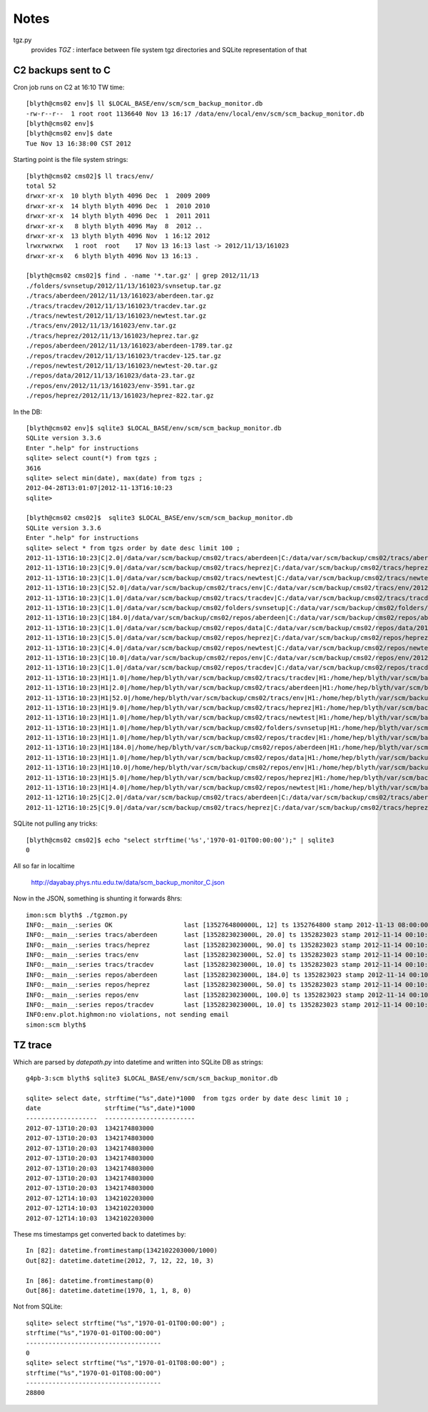 Notes
======

tgz.py 
        provides `TGZ` :  interface between file system tgz directories and SQLite representation of that 





C2 backups sent to C
------------------------

Cron job runs on C2 at 16:10 TW time::

    [blyth@cms02 env]$ ll $LOCAL_BASE/env/scm/scm_backup_monitor.db
    -rw-r--r--  1 root root 1136640 Nov 13 16:17 /data/env/local/env/scm/scm_backup_monitor.db
    [blyth@cms02 env]$ 
    [blyth@cms02 env]$ date 
    Tue Nov 13 16:38:00 CST 2012

Starting point is the file system strings::

    [blyth@cms02 cms02]$ ll tracs/env/
    total 52
    drwxr-xr-x  10 blyth blyth 4096 Dec  1  2009 2009
    drwxr-xr-x  14 blyth blyth 4096 Dec  1  2010 2010
    drwxr-xr-x  14 blyth blyth 4096 Dec  1  2011 2011
    drwxr-xr-x   8 blyth blyth 4096 May  8  2012 ..
    drwxr-xr-x  13 blyth blyth 4096 Nov  1 16:12 2012
    lrwxrwxrwx   1 root  root    17 Nov 13 16:13 last -> 2012/11/13/161023
    drwxr-xr-x   6 blyth blyth 4096 Nov 13 16:13 .

    [blyth@cms02 cms02]$ find . -name '*.tar.gz' | grep 2012/11/13
    ./folders/svnsetup/2012/11/13/161023/svnsetup.tar.gz
    ./tracs/aberdeen/2012/11/13/161023/aberdeen.tar.gz
    ./tracs/tracdev/2012/11/13/161023/tracdev.tar.gz
    ./tracs/newtest/2012/11/13/161023/newtest.tar.gz
    ./tracs/env/2012/11/13/161023/env.tar.gz
    ./tracs/heprez/2012/11/13/161023/heprez.tar.gz
    ./repos/aberdeen/2012/11/13/161023/aberdeen-1789.tar.gz
    ./repos/tracdev/2012/11/13/161023/tracdev-125.tar.gz
    ./repos/newtest/2012/11/13/161023/newtest-20.tar.gz
    ./repos/data/2012/11/13/161023/data-23.tar.gz
    ./repos/env/2012/11/13/161023/env-3591.tar.gz
    ./repos/heprez/2012/11/13/161023/heprez-822.tar.gz


In the DB::

    [blyth@cms02 env]$ sqlite3 $LOCAL_BASE/env/scm/scm_backup_monitor.db
    SQLite version 3.3.6
    Enter ".help" for instructions
    sqlite> select count(*) from tgzs ;
    3616
    sqlite> select min(date), max(date) from tgzs ;
    2012-04-28T13:01:07|2012-11-13T16:10:23
    sqlite> 

    [blyth@cms02 cms02]$  sqlite3 $LOCAL_BASE/env/scm/scm_backup_monitor.db
    SQLite version 3.3.6
    Enter ".help" for instructions
    sqlite> select * from tgzs order by date desc limit 100 ;
    2012-11-13T16:10:23|C|2.0|/data/var/scm/backup/cms02/tracs/aberdeen|C:/data/var/scm/backup/cms02/tracs/aberdeen/2012/11/13/161023/aberdeen.tar.gz
    2012-11-13T16:10:23|C|9.0|/data/var/scm/backup/cms02/tracs/heprez|C:/data/var/scm/backup/cms02/tracs/heprez/2012/11/13/161023/heprez.tar.gz
    2012-11-13T16:10:23|C|1.0|/data/var/scm/backup/cms02/tracs/newtest|C:/data/var/scm/backup/cms02/tracs/newtest/2012/11/13/161023/newtest.tar.gz
    2012-11-13T16:10:23|C|52.0|/data/var/scm/backup/cms02/tracs/env|C:/data/var/scm/backup/cms02/tracs/env/2012/11/13/161023/env.tar.gz
    2012-11-13T16:10:23|C|1.0|/data/var/scm/backup/cms02/tracs/tracdev|C:/data/var/scm/backup/cms02/tracs/tracdev/2012/11/13/161023/tracdev.tar.gz
    2012-11-13T16:10:23|C|1.0|/data/var/scm/backup/cms02/folders/svnsetup|C:/data/var/scm/backup/cms02/folders/svnsetup/2012/11/13/161023/svnsetup.tar.gz
    2012-11-13T16:10:23|C|184.0|/data/var/scm/backup/cms02/repos/aberdeen|C:/data/var/scm/backup/cms02/repos/aberdeen/2012/11/13/161023/aberdeen-1789.tar.gz
    2012-11-13T16:10:23|C|1.0|/data/var/scm/backup/cms02/repos/data|C:/data/var/scm/backup/cms02/repos/data/2012/11/13/161023/data-23.tar.gz
    2012-11-13T16:10:23|C|5.0|/data/var/scm/backup/cms02/repos/heprez|C:/data/var/scm/backup/cms02/repos/heprez/2012/11/13/161023/heprez-822.tar.gz
    2012-11-13T16:10:23|C|4.0|/data/var/scm/backup/cms02/repos/newtest|C:/data/var/scm/backup/cms02/repos/newtest/2012/11/13/161023/newtest-20.tar.gz
    2012-11-13T16:10:23|C|10.0|/data/var/scm/backup/cms02/repos/env|C:/data/var/scm/backup/cms02/repos/env/2012/11/13/161023/env-3591.tar.gz
    2012-11-13T16:10:23|C|1.0|/data/var/scm/backup/cms02/repos/tracdev|C:/data/var/scm/backup/cms02/repos/tracdev/2012/11/13/161023/tracdev-125.tar.gz
    2012-11-13T16:10:23|H1|1.0|/home/hep/blyth/var/scm/backup/cms02/tracs/tracdev|H1:/home/hep/blyth/var/scm/backup/cms02/tracs/tracdev/2012/11/13/161023/tracdev.tar.gz
    2012-11-13T16:10:23|H1|2.0|/home/hep/blyth/var/scm/backup/cms02/tracs/aberdeen|H1:/home/hep/blyth/var/scm/backup/cms02/tracs/aberdeen/2012/11/13/161023/aberdeen.tar.gz
    2012-11-13T16:10:23|H1|52.0|/home/hep/blyth/var/scm/backup/cms02/tracs/env|H1:/home/hep/blyth/var/scm/backup/cms02/tracs/env/2012/11/13/161023/env.tar.gz
    2012-11-13T16:10:23|H1|9.0|/home/hep/blyth/var/scm/backup/cms02/tracs/heprez|H1:/home/hep/blyth/var/scm/backup/cms02/tracs/heprez/2012/11/13/161023/heprez.tar.gz
    2012-11-13T16:10:23|H1|1.0|/home/hep/blyth/var/scm/backup/cms02/tracs/newtest|H1:/home/hep/blyth/var/scm/backup/cms02/tracs/newtest/2012/11/13/161023/newtest.tar.gz
    2012-11-13T16:10:23|H1|1.0|/home/hep/blyth/var/scm/backup/cms02/folders/svnsetup|H1:/home/hep/blyth/var/scm/backup/cms02/folders/svnsetup/2012/11/13/161023/svnsetup.tar.gz
    2012-11-13T16:10:23|H1|1.0|/home/hep/blyth/var/scm/backup/cms02/repos/tracdev|H1:/home/hep/blyth/var/scm/backup/cms02/repos/tracdev/2012/11/13/161023/tracdev-125.tar.gz
    2012-11-13T16:10:23|H1|184.0|/home/hep/blyth/var/scm/backup/cms02/repos/aberdeen|H1:/home/hep/blyth/var/scm/backup/cms02/repos/aberdeen/2012/11/13/161023/aberdeen-1789.tar.gz
    2012-11-13T16:10:23|H1|1.0|/home/hep/blyth/var/scm/backup/cms02/repos/data|H1:/home/hep/blyth/var/scm/backup/cms02/repos/data/2012/11/13/161023/data-23.tar.gz
    2012-11-13T16:10:23|H1|10.0|/home/hep/blyth/var/scm/backup/cms02/repos/env|H1:/home/hep/blyth/var/scm/backup/cms02/repos/env/2012/11/13/161023/env-3591.tar.gz
    2012-11-13T16:10:23|H1|5.0|/home/hep/blyth/var/scm/backup/cms02/repos/heprez|H1:/home/hep/blyth/var/scm/backup/cms02/repos/heprez/2012/11/13/161023/heprez-822.tar.gz
    2012-11-13T16:10:23|H1|4.0|/home/hep/blyth/var/scm/backup/cms02/repos/newtest|H1:/home/hep/blyth/var/scm/backup/cms02/repos/newtest/2012/11/13/161023/newtest-20.tar.gz
    2012-11-12T16:10:25|C|2.0|/data/var/scm/backup/cms02/tracs/aberdeen|C:/data/var/scm/backup/cms02/tracs/aberdeen/2012/11/12/161025/aberdeen.tar.gz
    2012-11-12T16:10:25|C|9.0|/data/var/scm/backup/cms02/tracs/heprez|C:/data/var/scm/backup/cms02/tracs/heprez/2012/11/12/161025/heprez.tar.gz


SQLite not pulling any tricks::

    [blyth@cms02 cms02]$ echo "select strftime('%s','1970-01-01T00:00:00');" | sqlite3
    0


All so far in localtime

   http://dayabay.phys.ntu.edu.tw/data/scm_backup_monitor_C.json

Now in the JSON, something is shunting it forwards 8hrs::

    imon:scm blyth$ ./tgzmon.py 
    INFO:__main__:series OK                   last [1352764800000L, 12] ts 1352764800 stamp 2012-11-13 08:00:00 
    INFO:__main__:series tracs/aberdeen       last [1352823023000L, 20.0] ts 1352823023 stamp 2012-11-14 00:10:23 
    INFO:__main__:series tracs/heprez         last [1352823023000L, 90.0] ts 1352823023 stamp 2012-11-14 00:10:23 
    INFO:__main__:series tracs/env            last [1352823023000L, 52.0] ts 1352823023 stamp 2012-11-14 00:10:23 
    INFO:__main__:series tracs/tracdev        last [1352823023000L, 10.0] ts 1352823023 stamp 2012-11-14 00:10:23 
    INFO:__main__:series repos/aberdeen       last [1352823023000L, 184.0] ts 1352823023 stamp 2012-11-14 00:10:23 
    INFO:__main__:series repos/heprez         last [1352823023000L, 50.0] ts 1352823023 stamp 2012-11-14 00:10:23 
    INFO:__main__:series repos/env            last [1352823023000L, 100.0] ts 1352823023 stamp 2012-11-14 00:10:23 
    INFO:__main__:series repos/tracdev        last [1352823023000L, 10.0] ts 1352823023 stamp 2012-11-14 00:10:23 
    INFO:env.plot.highmon:no violations, not sending email
    simon:scm blyth$ 




TZ trace
---------


Which are parsed by `datepath.py` into datetime and written into SQLite DB as strings::


    g4pb-3:scm blyth$ sqlite3 $LOCAL_BASE/env/scm/scm_backup_monitor.db

    sqlite> select date, strftime("%s",date)*1000  from tgzs order by date desc limit 10 ;
    date                 strftime("%s",date)*1000
    -------------------  ------------------------
    2012-07-13T10:20:03  1342174803000           
    2012-07-13T10:20:03  1342174803000           
    2012-07-13T10:20:03  1342174803000           
    2012-07-13T10:20:03  1342174803000           
    2012-07-13T10:20:03  1342174803000           
    2012-07-13T10:20:03  1342174803000           
    2012-07-13T10:20:03  1342174803000           
    2012-07-12T14:10:03  1342102203000           
    2012-07-12T14:10:03  1342102203000           
    2012-07-12T14:10:03  1342102203000           

These ms timestamps get converted back to datetimes by::

    In [82]: datetime.fromtimestamp(1342102203000/1000)
    Out[82]: datetime.datetime(2012, 7, 12, 22, 10, 3)

    In [86]: datetime.fromtimestamp(0)
    Out[86]: datetime.datetime(1970, 1, 1, 8, 0)



Not from SQLite::

    sqlite> select strftime("%s","1970-01-01T00:00:00") ;
    strftime("%s","1970-01-01T00:00:00")
    ------------------------------------
    0                                   
    sqlite> select strftime("%s","1970-01-01T08:00:00") ;
    strftime("%s","1970-01-01T08:00:00")
    ------------------------------------
    28800                       




